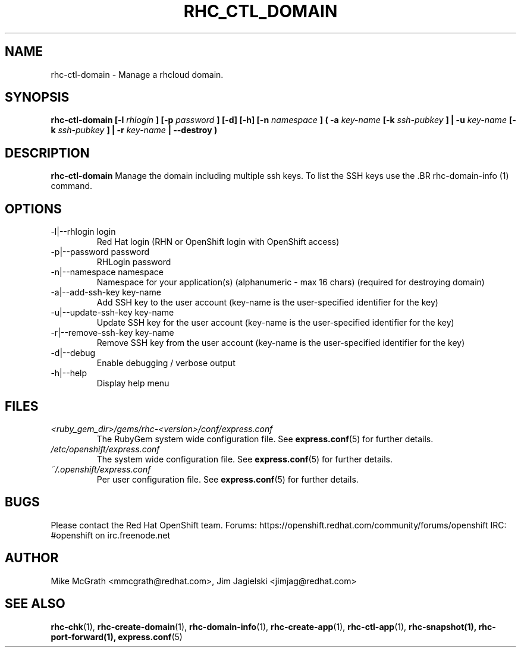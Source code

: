 .\" Process this file with
.\" groff -man -Tascii rhc-ctl-domain.1
.\"
.TH "RHC_CTL_DOMAIN" "1" "JANUARY 2012" "Linux" "User Manuals"
.SH "NAME"
rhc-ctl-domain \- Manage a rhcloud domain.

.SH "SYNOPSIS"
.B rhc-ctl-domain [-l
.I rhlogin
.B ]
.B [-p
.I password
.B ] [-d] [-h]
.B [-n
.I namespace
.B ] ( -a
.I key-name
.B [-k
.I ssh-pubkey
.B ] | -u 
.I key-name
.B [-k
.I ssh-pubkey
.B ] | -r 
.I key-name
.B | --destroy )

.SH "DESCRIPTION"
.B rhc-ctl-domain
Manage the domain including multiple ssh keys.  To list
the SSH keys use the .BR rhc-domain-info (1) command.

.SH "OPTIONS"
.IP "-l|--rhlogin login"
Red Hat login (RHN or OpenShift login with OpenShift access)
.IP "-p|--password password"
RHLogin password
.IP "-n|--namespace namespace"
Namespace for your application(s) (alphanumeric - max 16 chars) (required for destroying domain)
.IP "-a|--add-ssh-key key-name"
Add SSH key to the user account (key-name is the user-specified identifier for the key)
.IP "-u|--update-ssh-key key-name"
Update SSH key for the user account (key-name is the user-specified identifier for the key)
.IP "-r|--remove-ssh-key key-name"
Remove SSH key from the user account (key-name is the user-specified identifier for the key)
.IP -d|--debug
Enable debugging / verbose output
.IP -h|--help
Display help menu

.SH "FILES"
.I <ruby_gem_dir>/gems/rhc-<version>/conf/express.conf
.RS
The RubyGem system wide configuration file. See
.BR express.conf (5)
for further details.
.RE
.I /etc/openshift/express.conf
.RS
The system wide configuration file. See
.BR express.conf (5)
for further details.
.RE
.I ~/.openshift/express.conf
.RS
Per user configuration file. See
.BR express.conf (5)
for further details.
.RE

.SH "BUGS"
Please contact the Red Hat OpenShift team.
Forums: https://openshift.redhat.com/community/forums/openshift
IRC: #openshift on irc.freenode.net

.SH "AUTHOR"
Mike McGrath <mmcgrath@redhat.com>, Jim Jagielski <jimjag@redhat.com>

.SH "SEE ALSO"
.BR rhc-chk (1),
.BR rhc-create-domain (1),
.BR rhc-domain-info (1),
.BR rhc-create-app (1),
.BR rhc-ctl-app (1),
.BR rhc-snapshot(1),
.BR rhc-port-forward(1),
.BR express.conf (5)
